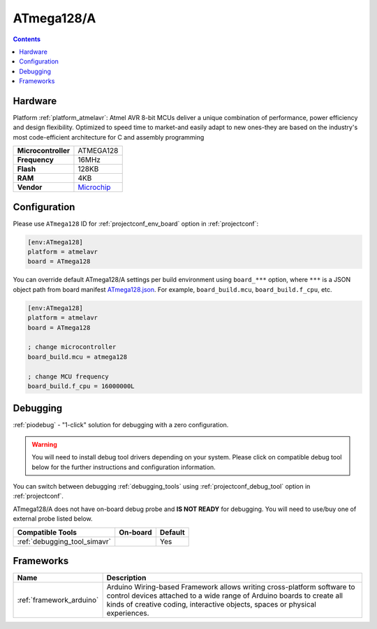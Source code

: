 ..  Copyright (c) 2014-present PlatformIO <contact@platformio.org>
    Licensed under the Apache License, Version 2.0 (the "License");
    you may not use this file except in compliance with the License.
    You may obtain a copy of the License at
       http://www.apache.org/licenses/LICENSE-2.0
    Unless required by applicable law or agreed to in writing, software
    distributed under the License is distributed on an "AS IS" BASIS,
    WITHOUT WARRANTIES OR CONDITIONS OF ANY KIND, either express or implied.
    See the License for the specific language governing permissions and
    limitations under the License.

.. _board_atmelavr_ATmega128:

ATmega128/A
===========

.. contents::

Hardware
--------

Platform :ref:`platform_atmelavr`: Atmel AVR 8-bit MCUs deliver a unique combination of performance, power efficiency and design flexibility. Optimized to speed time to market-and easily adapt to new ones-they are based on the industry's most code-efficient architecture for C and assembly programming

.. list-table::

  * - **Microcontroller**
    - ATMEGA128
  * - **Frequency**
    - 16MHz
  * - **Flash**
    - 128KB
  * - **RAM**
    - 4KB
  * - **Vendor**
    - `Microchip <https://www.microchip.com/wwwproducts/ATmega128?utm_source=platformio.org&utm_medium=docs>`__


Configuration
-------------

Please use ``ATmega128`` ID for :ref:`projectconf_env_board` option in :ref:`projectconf`:

.. code-block:: ini

  [env:ATmega128]
  platform = atmelavr
  board = ATmega128

You can override default ATmega128/A settings per build environment using
``board_***`` option, where ``***`` is a JSON object path from
board manifest `ATmega128.json <https://github.com/platformio/platform-atmelavr/blob/master/boards/ATmega128.json>`_. For example,
``board_build.mcu``, ``board_build.f_cpu``, etc.

.. code-block:: ini

  [env:ATmega128]
  platform = atmelavr
  board = ATmega128

  ; change microcontroller
  board_build.mcu = atmega128

  ; change MCU frequency
  board_build.f_cpu = 16000000L

Debugging
---------

:ref:`piodebug` - "1-click" solution for debugging with a zero configuration.

.. warning::
    You will need to install debug tool drivers depending on your system.
    Please click on compatible debug tool below for the further
    instructions and configuration information.

You can switch between debugging :ref:`debugging_tools` using
:ref:`projectconf_debug_tool` option in :ref:`projectconf`.

ATmega128/A does not have on-board debug probe and **IS NOT READY** for debugging. You will need to use/buy one of external probe listed below.

.. list-table::
  :header-rows:  1

  * - Compatible Tools
    - On-board
    - Default
  * - :ref:`debugging_tool_simavr`
    - 
    - Yes

Frameworks
----------
.. list-table::
    :header-rows:  1

    * - Name
      - Description

    * - :ref:`framework_arduino`
      - Arduino Wiring-based Framework allows writing cross-platform software to control devices attached to a wide range of Arduino boards to create all kinds of creative coding, interactive objects, spaces or physical experiences.